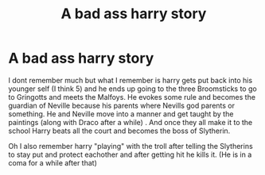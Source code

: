#+TITLE: A bad ass harry story

* A bad ass harry story
:PROPERTIES:
:Author: SpiritRiddle
:Score: 1
:DateUnix: 1606791587.0
:DateShort: 2020-Dec-01
:FlairText: What's That Fic?
:END:
I dont remember much but what I remember is harry gets put back into his younger self (I think 5) and he ends up going to the three Broomsticks to go to Gringotts and meets the Malfoys. He evokes some rule and becomes the guardian of Neville because his parents where Nevills god parents or something. He and Neville move into a manner and get taught by the paintings (along with Draco after a while) . And once they all make it to the school Harry beats all the court and becomes the boss of Slytherin.

Oh I also remember harry "playing" with the troll after telling the Slytherins to stay put and protect eachother and after getting hit he kills it. (He is in a coma for a while after that)

